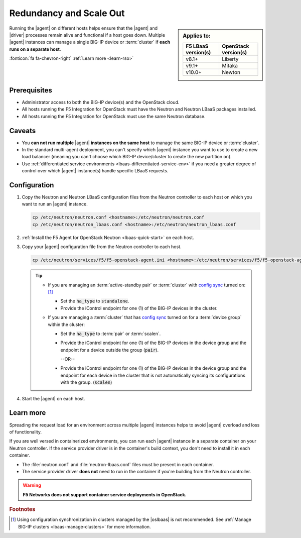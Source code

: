 .. _lbaas-agent-redundancy:

Redundancy and Scale Out
========================

.. sidebar:: Applies to:

   ====================    ===========================
   F5 LBaaS version(s)     OpenStack version(s)
   ====================    ===========================
   v8.1+                   Liberty
   --------------------    ---------------------------
   v9.1+                   Mitaka
   --------------------    ---------------------------
   v10.0+                  Newton
   ====================    ===========================

Running the |agent| on different hosts helps ensure that the |agent| and |driver| processes remain alive and functional if a host goes down.
Multiple |agent| instances can manage a single BIG-IP device or :term:`cluster` if **each runs on a separate host**.

:fonticon:`fa fa-chevron-right` :ref:`Learn more <learn-rso>`

Prerequisites
-------------

- Administrator access to both the BIG-IP device(s) and the OpenStack cloud.
- All hosts running the F5 Integration for OpenStack must have the Neutron and Neutron LBaaS packages installed.
- All hosts running the F5 Integration for OpenStack must use the same Neutron database.

Caveats
-------

- You **can not run multiple** |agent| **instances on the same host** to manage the same BIG-IP device or :term:`cluster`.
- In the standard multi-agent deployment, you can't specify which |agent| instance you want to use to create a new load balancer (meaning you can't choose which BIG-IP device/cluster to create the new partition on).
- Use :ref:`differentiated service environments <lbaas-differentiated-service-env>` if you need a greater degree of control over which |agent| instance(s) handle specific LBaaS requests.

Configuration
-------------

#. Copy the Neutron and Neutron LBaaS configuration files from the Neutron controller to each host on which you want to run an |agent| instance.

   .. code-block:: console

      cp /etc/neutron/neutron.conf <hostname>:/etc/neutron/neutron.conf
      cp /etc/neutron/neutron_lbaas.conf <hostname>:/etc/neutron/neutron_lbaas.conf

#. :ref:`Install the F5 Agent for OpenStack Neutron <lbaas-quick-start>` on each host.

#. Copy your |agent| configuration file from the Neutron controller to each host.

   .. code-block:: console

      cp /etc/neutron/services/f5/f5-openstack-agent.ini <hostname>:/etc/neutron/services/f5/f5-openstack-agent.ini

   .. tip::

      * If you are managing an :term:`active-standby pair` or :term:`cluster` with `config sync`_ turned on: [#configsync]_

        - Set the :code:`ha_type` to :code:`standalone`.
        - Provide the iControl endpoint for one (1) of the BIG-IP devices in the cluster.

      * If you are managing a :term:`cluster` that has `config sync`_ turned on for a :term:`device group` within the cluster:

        - Set the :code:`ha_type` to :term:`pair` or :term:`scalen`.
        - Provide the iControl endpoint for one (1) of the BIG-IP devices in the device group and the endpoint for a device outside the group (:code:`pair`).

          --OR--

        - Provide the iControl endpoint for one (1) of the BIG-IP devices in the device group and the endpoint for each device in the cluster that is not automatically syncing its configurations with the group. (:code:`scalen`)

#. Start the |agent| on each host.

   .. include:: /_static/reuse/start-f5-agent.rst


.. _learn-rso:

Learn more
----------

Spreading the request load for an environment across multiple |agent| instances helps to avoid |agent| overload and loss of functionality.

If you are well versed in containerized environments, you can run each |agent| instance in a separate container on your Neutron controller.
If the service provider driver is in the container's build context, you don't need to install it in each container.

- The :file:`neutron.conf` and :file:`neutron-lbaas.conf` files must be present in each container.
- The service provider driver **does not** need to run in the container if you're building from the Neutron controller.

.. warning::

   **F5 Networks does not support container service deployments in OpenStack.**


.. seealso::

   * `Configure the F5 Agent for OpenStack Neutron`_
   * :ref:`Manage BIG-IP Clusters with F5 LBaaSv2 <lbaas-manage-clusters>`
   * :ref:`Differentiated Service Environments <lbaas-differentiated-service-env>`


.. rubric:: Footnotes
.. [#configsync] Using configuration synchronization in clusters managed by the |oslbaas| is not recommended. See :ref:`Manage BIG-IP clusters <lbaas-manage-clusters>` for more information.

.. _config sync: https://support.f5.com/kb/en-us/products/big-ip_ltm/manuals/product/bigip-system-device-service-clustering-administration-13-0-0/5.html
